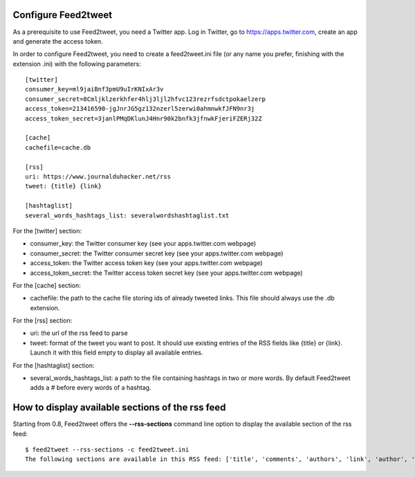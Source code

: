 Configure Feed2tweet
====================

As a prerequisite to use Feed2tweet, you need a Twitter app. Log in Twitter, go to https://apps.twitter.com, create an app and generate the access token.

In order to configure Feed2tweet, you need to create a feed2tweet.ini file (or any name you prefer, finishing with the extension .ini) with the following parameters::

    [twitter]
    consumer_key=ml9jaiBnf3pmU9uIrKNIxAr3v
    consumer_secret=8Cmljklzerkhfer4hlj3ljl2hfvc123rezrfsdctpokaelzerp
    access_token=213416590-jgJnrJG5gz132nzerl5zerwi0ahmnwkfJFN9nr3j
    access_token_secret=3janlPMqDKlunJ4Hnr90k2bnfk3jfnwkFjeriFZERj32Z

    [cache]
    cachefile=cache.db

    [rss]
    uri: https://www.journalduhacker.net/rss
    tweet: {title} {link}

    [hashtaglist]
    several_words_hashtags_list: severalwordshashtaglist.txt

For the [twitter] section:

- consumer_key: the Twitter consumer key (see your apps.twitter.com webpage)
- consumer_secret: the Twitter consumer secret key (see your apps.twitter.com webpage)
- access_token: the Twitter access token key (see your apps.twitter.com webpage)
- access_token_secret: the Twitter access token secret key (see your apps.twitter.com webpage)

For the [cache] section:

- cachefile: the path to the cache file storing ids of already tweeted links. This file should always use the .db extension.

For the [rss] section:

- uri: the url of the rss feed to parse
- tweet: format of the tweet you want to post. It should use existing entries of the RSS fields like {title} or {link}. Launch it with this field empty to display all available entries.

For the [hashtaglist] section:

- several_words_hashtags_list: a path to the file containing hashtags in two or more words. By default Feed2tweet adds a # before every words of a hashtag.

How to display available sections of the rss feed
=================================================
Starting from 0.8, Feed2tweet offers the **--rss-sections** command line option to display the available section of the rss feed::

    $ feed2tweet --rss-sections -c feed2tweet.ini
    The following sections are available in this RSS feed: ['title', 'comments', 'authors', 'link', 'author', 'summary', 'links', 'tags', id', 'author_detail', 'published']
